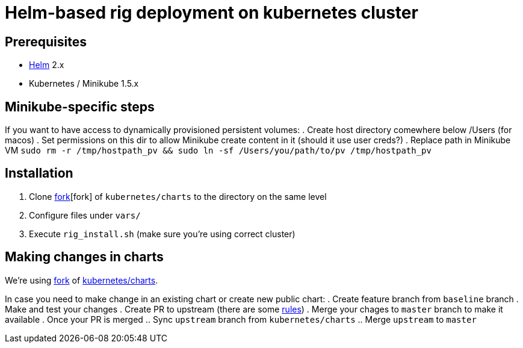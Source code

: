 = Helm-based rig deployment on kubernetes cluster

== Prerequisites

* https://github.com/kubernetes/helm[Helm] 2.x
* Kubernetes / Minikube 1.5.x

== Minikube-specific steps

If you want to have access to dynamically provisioned persistent volumes:
. Create host directory comewhere below /Users (for macos)
. Set permissions on this dir to allow Minikube create content in it (should it use user creds?)
. Replace path in Minikube VM `sudo rm -r /tmp/hostpath_pv && sudo ln -sf /Users/you/path/to/pv /tmp/hostpath_pv`

== Installation

. Clone https://github.com/electroma/charts/[fork][fork] of `kubernetes/charts` to the directory on the same level
. Configure files under `vars/`
. Execute `rig_install.sh` (make sure you're using correct cluster)

== Making changes in charts

We're using https://github.com/electroma/charts/[fork] of https://github.com/kubernetes/charts[kubernetes/charts].

In case you need to make change in an existing chart or create new public chart:
. Create feature branch from `baseline` branch
. Make and test your changes
. Create PR to upstream (there are some https://github.com/electroma/charts/blob/master/CONTRIBUTING.md[rules])
. Merge your chages to `master` branch to make it available
. Once your PR is merged
.. Sync `upstream` branch from `kubernetes/charts`
.. Merge `upstream` to `master`
